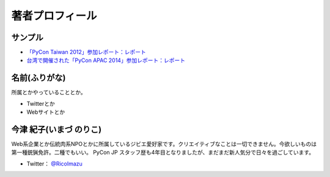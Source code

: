 ==================
 著者プロフィール
==================

サンプル
========
- `「PyCon Taiwan 2012」参加レポート：レポート <http://gihyo.jp/news/report/01/pycon-taiwan2012>`_
- `台湾で開催された「PyCon APAC 2014」参加レポート：レポート <http://gihyo.jp/news/report/01/pycon-apac2014>`_

名前(ふりがな)
==============
.. image:: /images/your_name.jpg

所属とかやっていることとか。

- Twitterとか
- Webサイトとか

  
今津 紀子(いまづ のりこ)
==============

Web系企業とか伝統肉系NPOとかに所属しているジビエ愛好家です。クリエイティブなことは一切できません。今欲しいものは第一種銃猟免許。二種でもいい。  
PyCon JP スタッフ歴も4年目となりましたが、まだまだ新人気分で日々を過ごしています。

- Twitter： `@RicoImazu <https://twitter.com/ricoimazu>`_